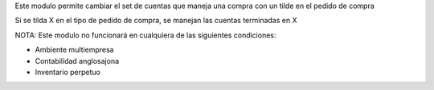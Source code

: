 Este modulo permite cambiar el set de cuentas que maneja una compra
con un tilde en el pedido de compra

Si se tilda X en el tipo de pedido de compra, se manejan las cuentas
terminadas en X

NOTA:
Este modulo no funcionará en cualquiera de las siguientes condiciones:

- Ambiente multiempresa
- Contabilidad anglosajona
- Inventario perpetuo
